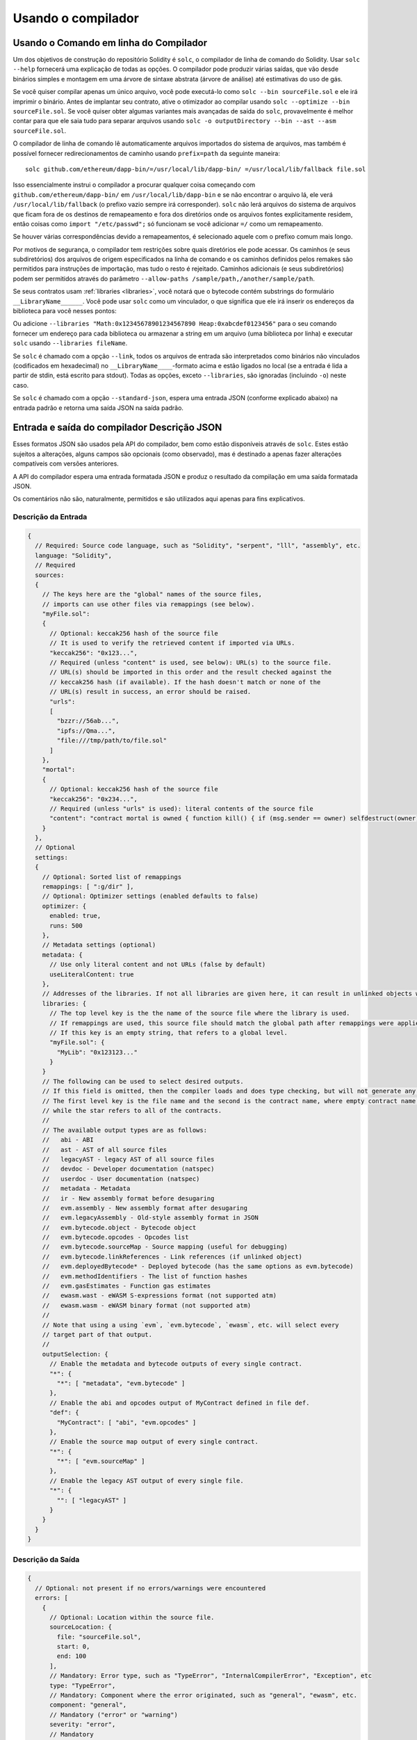 *******************
Usando o compilador
*******************

.. index:: ! commandline compiler, compiler;commandline, ! solc, ! linker

.. _commandline-compiler:

Usando o Comando em linha do Compilador
***************************************

Um dos objetivos de construção do repositório Solidity é ``solc``, o compilador de linha de comando do Solidity.
Usar ``solc --help`` fornecerá uma explicação de todas as opções. O compilador pode produzir várias saídas, que vão 
desde binários simples e montagem em uma árvore de sintaxe abstrata (árvore de análise) até estimativas do uso de gás.

Se você quiser compilar apenas um único arquivo, você pode executá-lo como ``solc --bin sourceFile.sol`` e ele irá imprimir o binário. 
Antes de implantar seu contrato, ative o otimizador ao compilar usando ``solc --optimize --bin sourceFile.sol``. Se você quiser obter algumas variantes mais avançadas de saída do ``solc``, provavelmente é melhor contar para que ele saia tudo para separar arquivos usando ``solc -o outputDirectory --bin --ast --asm sourceFile.sol``.

O compilador de linha de comando lê automaticamente arquivos importados do sistema de arquivos, mas
também é possível fornecer redirecionamentos de caminho usando ``prefix=path`` da seguinte maneira:

::

    solc github.com/ethereum/dapp-bin/=/usr/local/lib/dapp-bin/ =/usr/local/lib/fallback file.sol

Isso essencialmente instrui o compilador a procurar qualquer coisa começando com
``github.com/ethereum/dapp-bin/`` em ``/usr/local/lib/dapp-bin`` e se não
encontrar o arquivo lá, ele verá ``/usr/local/lib/fallback`` (o prefixo vazio
sempre irá corresponder). ``solc`` não lerá arquivos do sistema de arquivos que ficam fora de
os destinos de remapeamento e fora dos diretórios onde os arquivos fontes explicitamente residem, 
então coisas como  ``import "/etc/passwd";`` só funcionam se você adicionar ``=/`` como um remapeamento.

Se houver várias correspondências devido a remapeamentos, é selecionado aquele com o prefixo comum mais longo.

Por motivos de segurança, o compilador tem restrições sobre quais diretórios ele pode acessar. Os caminhos (e seus subdiretórios) dos arquivos de origem especificados na linha de comando e os caminhos definidos pelos remakes são permitidos para instruções de importação, mas tudo o resto é rejeitado. Caminhos adicionais (e seus subdiretórios) podem ser permitidos através do parâmetro ``--allow-paths /sample/path,/another/sample/path``.

Se seus contratos usam :ref:`libraries <libraries>`, você notará que o bytecode contém substrings do formulário ``__LibraryName______``. Você pode usar ``solc`` como um vinculador, o que significa que ele irá inserir os endereços da biblioteca para você nesses pontos:

Ou adicione ``--libraries "Math:0x12345678901234567890 Heap:0xabcdef0123456"`` para o seu comando fornecer um endereço para cada biblioteca ou armazenar a string em um arquivo (uma biblioteca por linha) e executar ``solc`` usando ``--libraries fileName``.

Se ``solc`` é chamado com a opção ``--link``, todos os arquivos de entrada são interpretados como binários não vinculados (codificados em hexadecimal) no ``__LibraryName____``-formato acima e estão ligados no local (se a entrada é lida a partir de stdin, está escrito para stdout). Todas as opções, exceto ``--libraries``, são ignoradas (incluindo ``-o``) neste caso.

Se ``solc`` é chamado com a opção ``--standard-json``, espera uma entrada JSON (conforme explicado abaixo) na entrada padrão e retorna uma saída JSON na saída padrão.

.. _compiler-api:


Entrada e saída do compilador Descrição JSON
********************************************

Esses formatos JSON são usados pela API do compilador, bem como estão disponíveis através de ``solc``. Estes estão sujeitos a alterações,
alguns campos são opcionais (como observado), mas é destinado a apenas fazer alterações compatíveis com versões anteriores.

A API do compilador espera uma entrada formatada JSON e produz o resultado da compilação em uma saída formatada JSON.

Os comentários não são, naturalmente, permitidos e são utilizados aqui apenas para fins explicativos.


Descrição da Entrada
--------------------

.. code-block:: none

    {
      // Required: Source code language, such as "Solidity", "serpent", "lll", "assembly", etc.
      language: "Solidity",
      // Required
      sources:
      {
        // The keys here are the "global" names of the source files,
        // imports can use other files via remappings (see below).
        "myFile.sol":
        {
          // Optional: keccak256 hash of the source file
          // It is used to verify the retrieved content if imported via URLs.
          "keccak256": "0x123...",
          // Required (unless "content" is used, see below): URL(s) to the source file.
          // URL(s) should be imported in this order and the result checked against the
          // keccak256 hash (if available). If the hash doesn't match or none of the
          // URL(s) result in success, an error should be raised.
          "urls":
          [
            "bzzr://56ab...",
            "ipfs://Qma...",
            "file:///tmp/path/to/file.sol"
          ]
        },
        "mortal":
        {
          // Optional: keccak256 hash of the source file
          "keccak256": "0x234...",
          // Required (unless "urls" is used): literal contents of the source file
          "content": "contract mortal is owned { function kill() { if (msg.sender == owner) selfdestruct(owner); } }"
        }
      },
      // Optional
      settings:
      {
        // Optional: Sorted list of remappings
        remappings: [ ":g/dir" ],
        // Optional: Optimizer settings (enabled defaults to false)
        optimizer: {
          enabled: true,
          runs: 500
        },
        // Metadata settings (optional)
        metadata: {
          // Use only literal content and not URLs (false by default)
          useLiteralContent: true
        },
        // Addresses of the libraries. If not all libraries are given here, it can result in unlinked objects whose output data is different.
        libraries: {
          // The top level key is the the name of the source file where the library is used.
          // If remappings are used, this source file should match the global path after remappings were applied.
          // If this key is an empty string, that refers to a global level.
          "myFile.sol": {
            "MyLib": "0x123123..."
          }
        }
        // The following can be used to select desired outputs.
        // If this field is omitted, then the compiler loads and does type checking, but will not generate any outputs apart from errors.
        // The first level key is the file name and the second is the contract name, where empty contract name refers to the file itself,
        // while the star refers to all of the contracts.
        //
        // The available output types are as follows:
        //   abi - ABI
        //   ast - AST of all source files
        //   legacyAST - legacy AST of all source files
        //   devdoc - Developer documentation (natspec)
        //   userdoc - User documentation (natspec)
        //   metadata - Metadata
        //   ir - New assembly format before desugaring
        //   evm.assembly - New assembly format after desugaring
        //   evm.legacyAssembly - Old-style assembly format in JSON
        //   evm.bytecode.object - Bytecode object
        //   evm.bytecode.opcodes - Opcodes list
        //   evm.bytecode.sourceMap - Source mapping (useful for debugging)
        //   evm.bytecode.linkReferences - Link references (if unlinked object)
        //   evm.deployedBytecode* - Deployed bytecode (has the same options as evm.bytecode)
        //   evm.methodIdentifiers - The list of function hashes
        //   evm.gasEstimates - Function gas estimates
        //   ewasm.wast - eWASM S-expressions format (not supported atm)
        //   ewasm.wasm - eWASM binary format (not supported atm)
        //
        // Note that using a using `evm`, `evm.bytecode`, `ewasm`, etc. will select every
        // target part of that output.
        //
        outputSelection: {
          // Enable the metadata and bytecode outputs of every single contract.
          "*": {
            "*": [ "metadata", "evm.bytecode" ]
          },
          // Enable the abi and opcodes output of MyContract defined in file def.
          "def": {
            "MyContract": [ "abi", "evm.opcodes" ]
          },
          // Enable the source map output of every single contract.
          "*": {
            "*": [ "evm.sourceMap" ]
          },
          // Enable the legacy AST output of every single file.
          "*": {
            "": [ "legacyAST" ]
          }
        }
      }
    }


Descrição da Saída
------------------

.. code-block:: none

    {
      // Optional: not present if no errors/warnings were encountered
      errors: [
        {
          // Optional: Location within the source file.
          sourceLocation: {
            file: "sourceFile.sol",
            start: 0,
            end: 100
          ],
          // Mandatory: Error type, such as "TypeError", "InternalCompilerError", "Exception", etc
          type: "TypeError",
          // Mandatory: Component where the error originated, such as "general", "ewasm", etc.
          component: "general",
          // Mandatory ("error" or "warning")
          severity: "error",
          // Mandatory
          message: "Invalid keyword"
          // Optional: the message formatted with source location
          formattedMessage: "sourceFile.sol:100: Invalid keyword"
        }
      ],
      // This contains the file-level outputs. In can be limited/filtered by the outputSelection settings.
      sources: {
        "sourceFile.sol": {
          // Identifier (used in source maps)
          id: 1,
          // The AST object
          ast: {},
          // The legacy AST object
          legacyAST: {}
        }
      },
      // This contains the contract-level outputs. It can be limited/filtered by the outputSelection settings.
      contracts: {
        "sourceFile.sol": {
          // If the language used has no contract names, this field should equal to an empty string.
          "ContractName": {
            // The Ethereum Contract ABI. If empty, it is represented as an empty array.
            // See https://github.com/ethereum/wiki/wiki/Ethereum-Contract-ABI
            abi: [],
            // See the Metadata Output documentation (serialised JSON string)
            metadata: "{...}",
            // User documentation (natspec)
            userdoc: {},
            // Developer documentation (natspec)
            devdoc: {},
            // Intermediate representation (string)
            ir: "",
            // EVM-related outputs
            evm: {
              // Assembly (string)
              assembly: "",
              // Old-style assembly (object)
              legacyAssembly: {},
              // Bytecode and related details.
              bytecode: {
                // The bytecode as a hex string.
                object: "00fe",
                // Opcodes list (string)
                opcodes: "",
                // The source mapping as a string. See the source mapping definition.
                sourceMap: "",
                // If given, this is an unlinked object.
                linkReferences: {
                  "libraryFile.sol": {
                    // Byte offsets into the bytecode. Linking replaces the 20 bytes located there.
                    "Library1": [
                      { start: 0, length: 20 },
                      { start: 200, length: 20 }
                    ]
                  }
                }
              },
              // The same layout as above.
              deployedBytecode: { },
              // The list of function hashes
              methodIdentifiers: {
                "delegate(address)": "5c19a95c"
              },
              // Function gas estimates
              gasEstimates: {
                creation: {
                  codeDepositCost: "420000",
                  executionCost: "infinite",
                  totalCost: "infinite"
                },
                external: {
                  "delegate(address)": "25000"
                },
                internal: {
                  "heavyLifting()": "infinite"
                }
              }
            },
            // eWASM related outputs
            ewasm: {
              // S-expressions format
              wast: "",
              // Binary format (hex string)
              wasm: ""
            }
          }
        }
      }
    }
